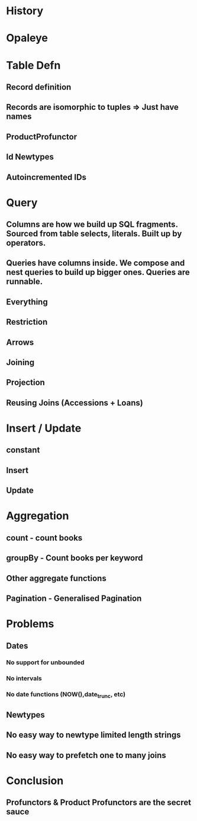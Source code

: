 * History
* Opaleye
* Table Defn
** Record definition
** Records are isomorphic to tuples => Just have names
** ProductProfunctor
** Id Newtypes
** Autoincremented IDs
* Query
** Columns are how we build up SQL fragments. Sourced from table selects, literals. Built up by operators.
** Queries have columns inside. We compose and nest queries to build up bigger ones. Queries are runnable.
** Everything
** Restriction
** Arrows
** Joining
** Projection
** Reusing Joins (Accessions + Loans)
* Insert / Update
** constant
** Insert
** Update
* Aggregation
** count  -  count books
** groupBy - Count books per keyword
** Other aggregate functions
** Pagination - Generalised Pagination
* Problems
** Dates
*** No support for unbounded
*** No intervals
*** No date functions (NOW(),date_trunc, etc)
** Newtypes
** No easy way to newtype limited length strings
** No easy way to prefetch one to many joins
* Conclusion
** 
** Profunctors & Product Profunctors are the secret sauce
